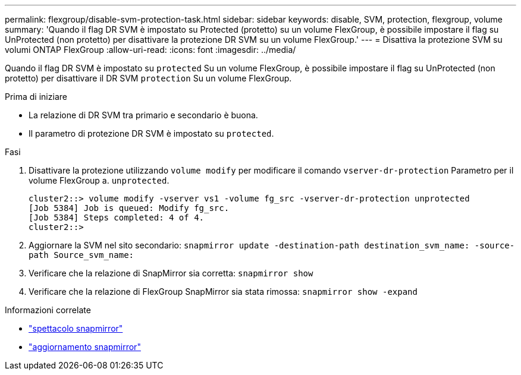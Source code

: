 ---
permalink: flexgroup/disable-svm-protection-task.html 
sidebar: sidebar 
keywords: disable, SVM, protection, flexgroup, volume 
summary: 'Quando il flag DR SVM è impostato su Protected (protetto) su un volume FlexGroup, è possibile impostare il flag su UnProtected (non protetto) per disattivare la protezione DR SVM su un volume FlexGroup.' 
---
= Disattiva la protezione SVM su volumi ONTAP FlexGroup
:allow-uri-read: 
:icons: font
:imagesdir: ../media/


[role="lead"]
Quando il flag DR SVM è impostato su `protected` Su un volume FlexGroup, è possibile impostare il flag su UnProtected (non protetto) per disattivare il DR SVM `protection` Su un volume FlexGroup.

.Prima di iniziare
* La relazione di DR SVM tra primario e secondario è buona.
* Il parametro di protezione DR SVM è impostato su `protected`.


.Fasi
. Disattivare la protezione utilizzando `volume modify` per modificare il comando `vserver-dr-protection` Parametro per il volume FlexGroup a. `unprotected`.
+
[listing]
----
cluster2::> volume modify -vserver vs1 -volume fg_src -vserver-dr-protection unprotected
[Job 5384] Job is queued: Modify fg_src.
[Job 5384] Steps completed: 4 of 4.
cluster2::>
----
. Aggiornare la SVM nel sito secondario: `snapmirror update -destination-path destination_svm_name: -source-path Source_svm_name:`
. Verificare che la relazione di SnapMirror sia corretta: `snapmirror show`
. Verificare che la relazione di FlexGroup SnapMirror sia stata rimossa: `snapmirror show -expand`


.Informazioni correlate
* link:https://docs.netapp.com/us-en/ontap-cli/snapmirror-show.html["spettacolo snapmirror"^]
* link:https://docs.netapp.com/us-en/ontap-cli/snapmirror-update.html["aggiornamento snapmirror"^]

